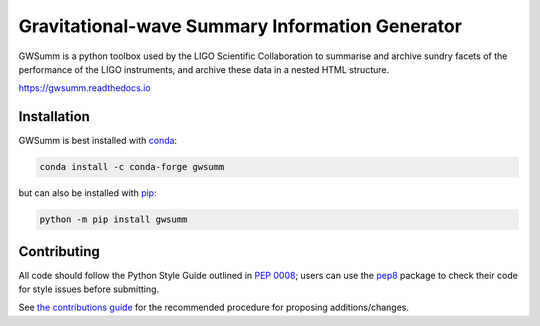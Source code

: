 ================================================
Gravitational-wave Summary Information Generator
================================================

GWSumm is a python toolbox used by the LIGO Scientific Collaboration to summarise and archive sundry facets of the performance of the LIGO instruments, and archive these data in a nested HTML structure.

|PyPI version| |Conda version|

|DOI| |License| |Supported Python versions|

|Build Status| |Coverage Status| |Code Climate|

https://gwsumm.readthedocs.io

------------
Installation
------------

GWSumm is best installed with `conda`_:

.. code:: bash

   conda install -c conda-forge gwsumm

but can also be installed with `pip`_:

.. code:: bash

   python -m pip install gwsumm

------------
Contributing
------------

All code should follow the Python Style Guide outlined in `PEP 0008`_;
users can use the `pep8`_ package to check their code for style issues
before submitting.

See `the contributions guide`_ for the recommended procedure for
proposing additions/changes.

.. _PEP 0008: https://www.python.org/dev/peps/pep-0008/
.. _pep8: https://pypi.python.org/pypi/pep8
.. _the contributions guide: https://github.com/gwpy/gwsumm/blob/master/CONTRIBUTING.md
.. _conda: https://conda.io
.. _pip: https://pip.pypa.io/en/stable/

.. |PyPI version| image:: https://badge.fury.io/py/gwsumm.svg
   :target: http://badge.fury.io/py/gwsumm
.. |Conda version| image:: https://img.shields.io/conda/vn/conda-forge/gwsumm.svg
   :target: https://anaconda.org/conda-forge/gwsumm/
.. |DOI| image:: https://zenodo.org/badge/DOI/10.5281/zenodo.2647609.svg
   :target: https://doi.org/10.5281/zenodo.2647609
.. |License| image:: https://img.shields.io/pypi/l/gwsumm.svg
   :target: https://choosealicense.com/licenses/gpl-3.0/
.. |Supported Python versions| image:: https://img.shields.io/pypi/pyversions/gwsumm.svg
   :target: https://pypi.org/project/gwsumm/
.. |Build Status| image:: https://travis-ci.org/gwpy/gwsumm.svg?branch=master
   :target: https://travis-ci.org/gwpy/gwsumm
.. |Coverage Status| image:: https://codecov.io/gh/gwpy/gwsumm/branch/master/graph/badge.svg
   :target: https://codecov.io/gh/gwpy/gwsumm
.. |Code Climate| image:: https://codeclimate.com/github/gwpy/gwsumm/badges/gpa.svg
   :target: https://codeclimate.com/github/gwpy/gwsumm
